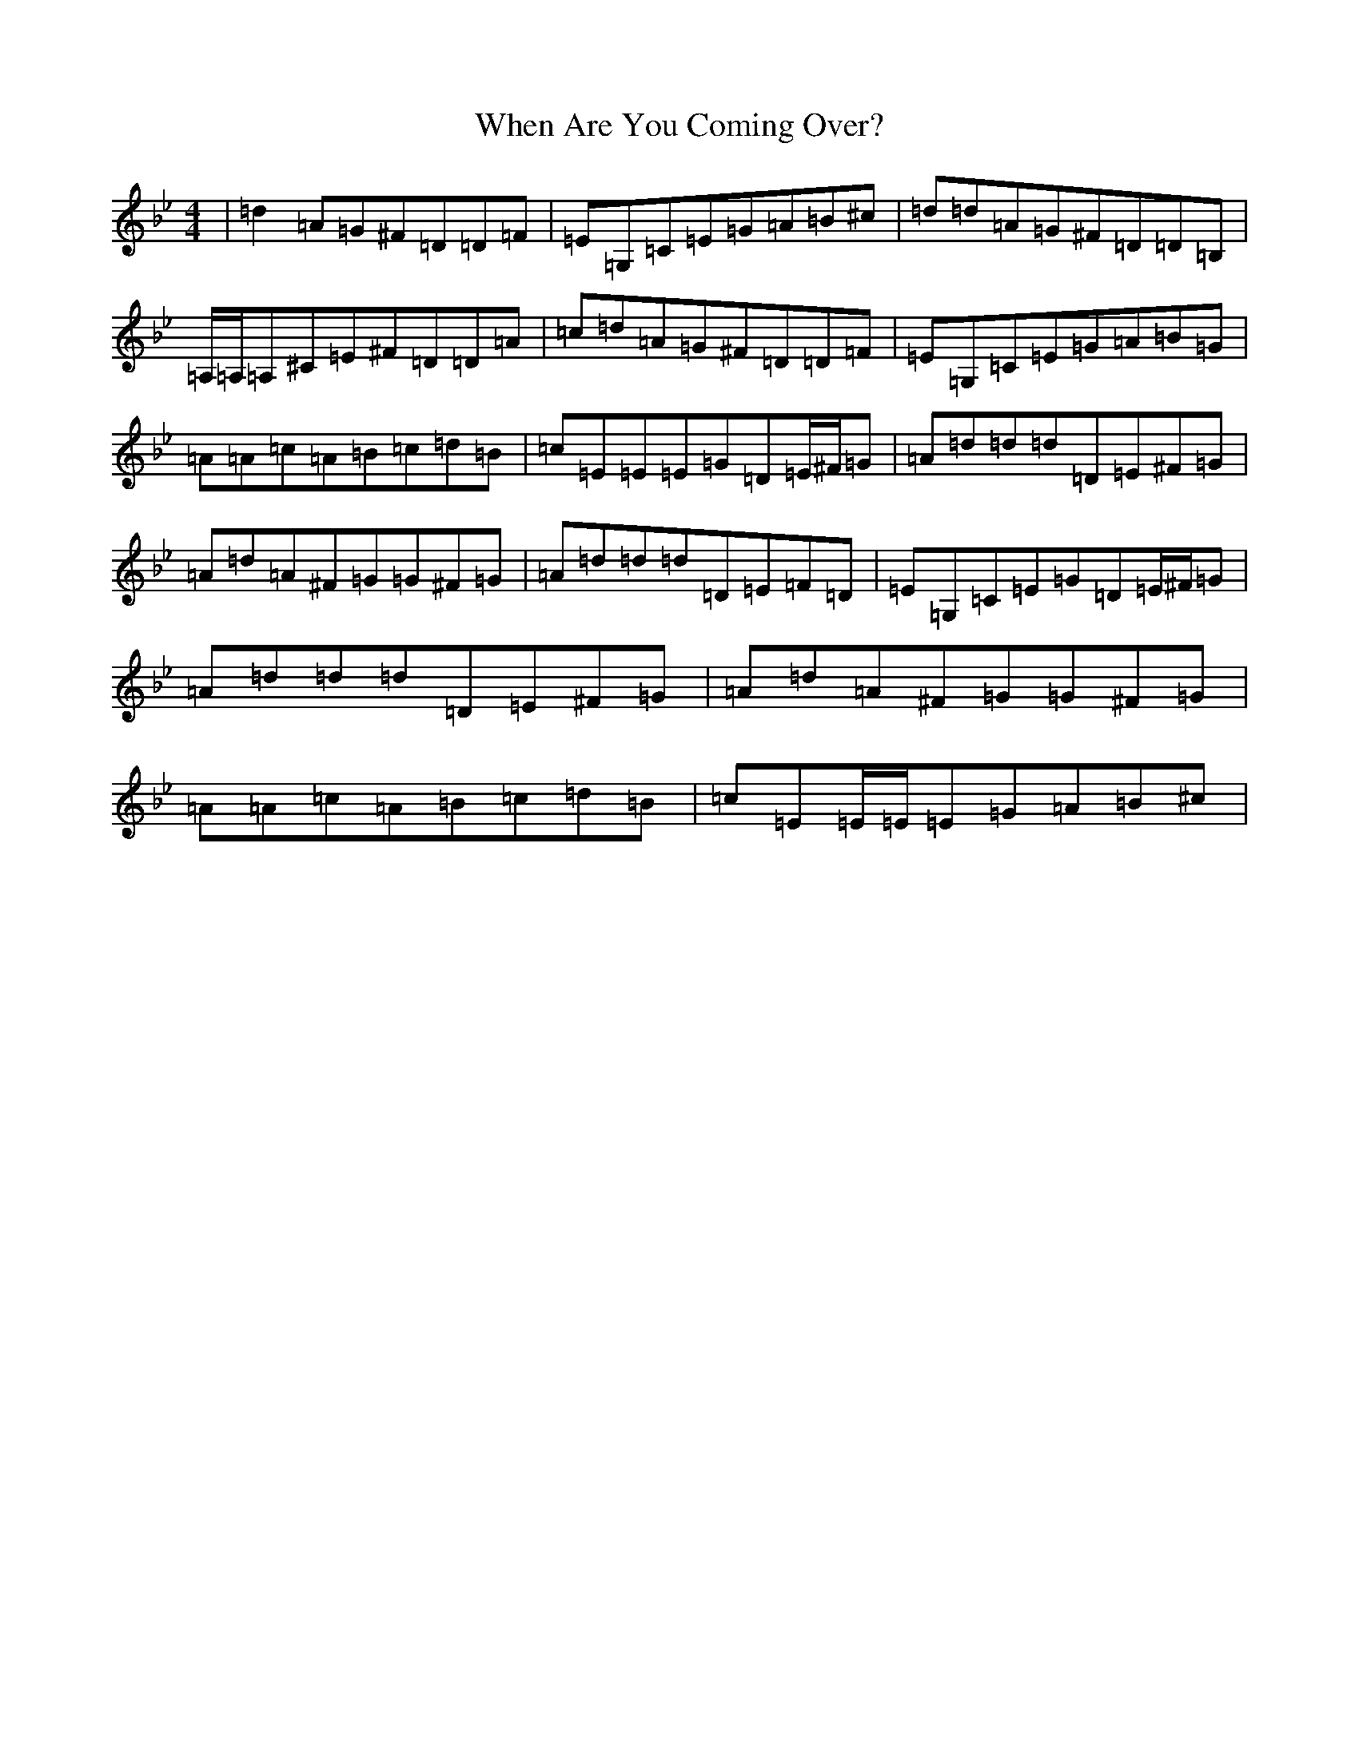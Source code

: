X: 22342
T: When Are You Coming Over?
S: https://thesession.org/tunes/1297#setting1297
Z: A Dorian
R: reel
M:4/4
L:1/8
K: C Dorian
|=d2=A=G^F=D=D=F|=E=G,=C=E=G=A=B^c|=d=d=A=G^F=D=D=B,|=A,/2=A,/2=A,^C=E^F=D=D=A|=c=d=A=G^F=D=D=F|=E=G,=C=E=G=A=B=G|=A=A=c=A=B=c=d=B|=c=E=E=E=G=D=E/2^F/2=G|=A=d=d=d=D=E^F=G|=A=d=A^F=G=G^F=G|=A=d=d=d=D=E=F=D|=E=G,=C=E=G=D=E/2^F/2=G|=A=d=d=d=D=E^F=G|=A=d=A^F=G=G^F=G|=A=A=c=A=B=c=d=B|=c=E=E/2=E/2=E=G=A=B^c|